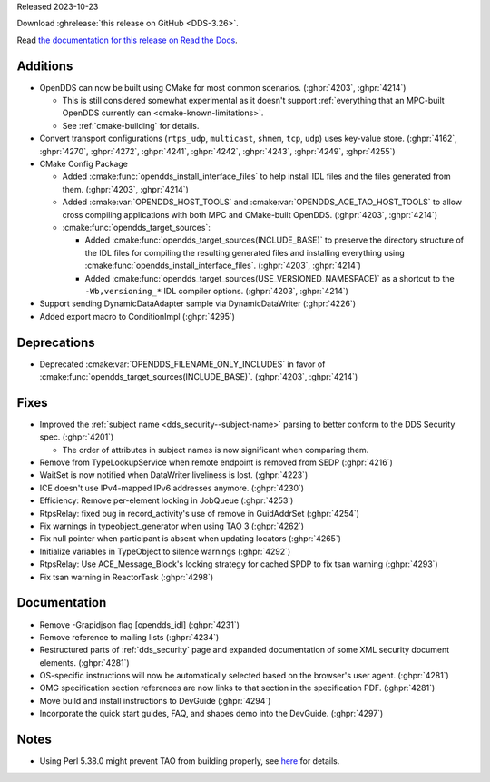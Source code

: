 Released 2023-10-23

Download :ghrelease:`this release on GitHub <DDS-3.26>`.

Read `the documentation for this release on Read the Docs <https://opendds.readthedocs.io/en/dds-3.26>`__.

Additions
=========

- OpenDDS can now be built using CMake for most common scenarios. (:ghpr:`4203`, :ghpr:`4214`)

  - This is still considered somewhat experimental as it doesn't support :ref:`everything that an MPC-built OpenDDS currently can <cmake-known-limitations>`.
  - See :ref:`cmake-building` for details.

- Convert transport configurations (``rtps_udp``, ``multicast``, ``shmem``, ``tcp``, ``udp``) uses key-value store. (:ghpr:`4162`, :ghpr:`4270`, :ghpr:`4272`, :ghpr:`4241`, :ghpr:`4242`, :ghpr:`4243`, :ghpr:`4249`, :ghpr:`4255`)

- CMake Config Package

  - Added :cmake:func:`opendds_install_interface_files` to help install IDL files and the files generated from them. (:ghpr:`4203`, :ghpr:`4214`)
  - Added :cmake:var:`OPENDDS_HOST_TOOLS` and :cmake:var:`OPENDDS_ACE_TAO_HOST_TOOLS` to allow cross compiling applications with both MPC and CMake-built OpenDDS. (:ghpr:`4203`, :ghpr:`4214`)

  - :cmake:func:`opendds_target_sources`:

    - Added :cmake:func:`opendds_target_sources(INCLUDE_BASE)` to preserve the directory structure of the IDL files for compiling the resulting generated files and installing everything using :cmake:func:`opendds_install_interface_files`. (:ghpr:`4203`, :ghpr:`4214`)
    - Added :cmake:func:`opendds_target_sources(USE_VERSIONED_NAMESPACE)` as a shortcut to the ``-Wb,versioning_*`` IDL compiler options. (:ghpr:`4203`, :ghpr:`4214`)

- Support sending DynamicDataAdapter sample via DynamicDataWriter (:ghpr:`4226`)
- Added export macro to ConditionImpl (:ghpr:`4295`)

Deprecations
============

- Deprecated :cmake:var:`OPENDDS_FILENAME_ONLY_INCLUDES` in favor of :cmake:func:`opendds_target_sources(INCLUDE_BASE)`. (:ghpr:`4203`, :ghpr:`4214`)

Fixes
=====

- Improved the :ref:`subject name <dds_security--subject-name>` parsing to better conform to the DDS Security spec. (:ghpr:`4201`)

  - The order of attributes in subject names is now significant when comparing them.

- Remove from TypeLookupService when remote endpoint is removed from SEDP (:ghpr:`4216`)
- WaitSet is now notified when DataWriter liveliness is lost. (:ghpr:`4223`)

- ICE doesn't use IPv4-mapped IPv6 addresses anymore. (:ghpr:`4230`)

- Efficiency: Remove per-element locking in JobQueue (:ghpr:`4253`)
- RtpsRelay: fixed bug in record_activity's use of remove in GuidAddrSet (:ghpr:`4254`)
- Fix warnings in typeobject_generator when using TAO 3 (:ghpr:`4262`)
- Fix null pointer when participant is absent when updating locators (:ghpr:`4265`)
- Initialize variables in TypeObject to silence warnings (:ghpr:`4292`)
- RtpsRelay: Use ACE_Message_Block's locking strategy for cached SPDP to fix tsan warning (:ghpr:`4293`)
- Fix tsan warning in ReactorTask (:ghpr:`4298`)

Documentation
=============

- Remove -Grapidjson flag [opendds_idl] (:ghpr:`4231`)
- Remove reference to mailing lists (:ghpr:`4234`)
- Restructured parts of :ref:`dds_security` page and expanded documentation of some XML security document elements. (:ghpr:`4281`)
- OS-specific instructions will now be automatically selected based on the browser's user agent. (:ghpr:`4281`)
- OMG specification section references are now links to that section in the specification PDF. (:ghpr:`4281`)
- Move build and install instructions to DevGuide (:ghpr:`4294`)
- Incorporate the quick start guides, FAQ, and shapes demo into the DevGuide. (:ghpr:`4297`)

Notes
=====

- Using Perl 5.38.0 might prevent TAO from building properly, see `here <https://github.com/DOCGroup/ACE_TAO/issues/2148>`__ for details.

